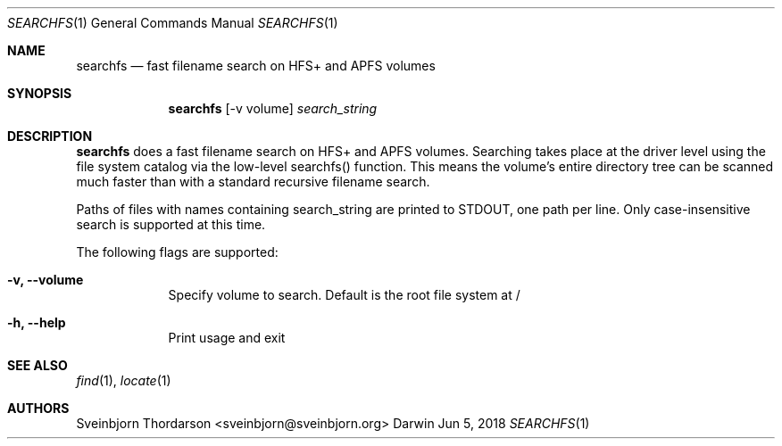 .Dd Jun 5, 2018
.Dt SEARCHFS 1
.Os Darwin
.Sh NAME
.Nm searchfs
.Nd fast filename search on HFS+ and APFS volumes
.Sh SYNOPSIS
.Nm
.Op  -v volume
.Ar search_string
.Sh DESCRIPTION
.Nm
does a fast filename search on HFS+ and APFS volumes. Searching takes place
at the driver level using the file system catalog via the low-level searchfs()
function. This means the volume's entire directory tree can be scanned much
faster than with a standard recursive filename search.
.Pp
Paths of files with names containing search_string are printed to STDOUT, one
path per line. Only case-insensitive search is supported at this time.
.Pp
The following flags are supported:
.Bl -tag -width -indent
.It Fl v, -volume
Specify volume to search. Default is the root file system at /
.It Fl h, -help
Print usage and exit
.El
.Sh SEE ALSO
.Xr find 1 ,
.Xr locate 1
.Sh AUTHORS
.An Sveinbjorn Thordarson <sveinbjorn@sveinbjorn.org>
